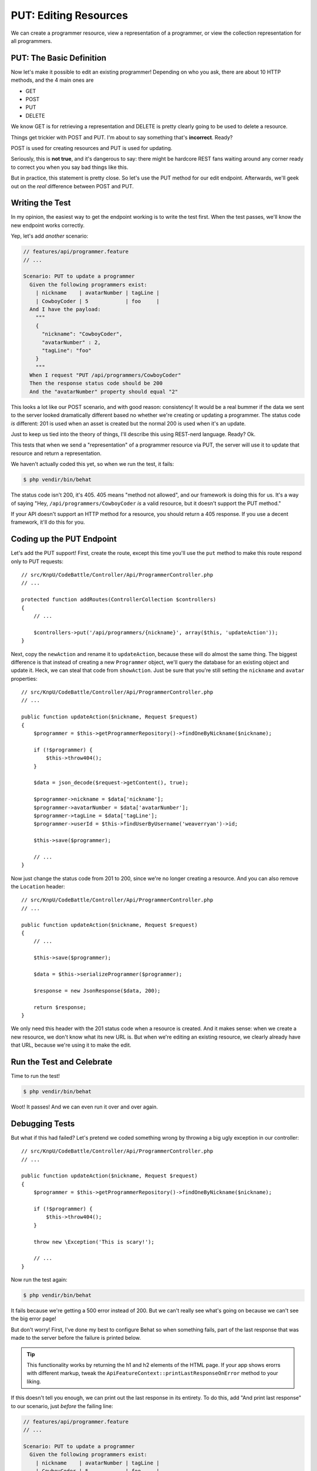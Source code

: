 PUT: Editing Resources
======================

We can create a programmer resource, view a representation of a programmer,
or view the collection representation for all programmers.

PUT: The Basic Definition
-------------------------

Now let's make it possible to edit an existing programmer! Depending on who
you ask, there are about 10 HTTP methods, and the 4 main ones are

* GET
* POST
* PUT
* DELETE

We know GET is for retrieving a representation and DELETE is pretty clearly
going to be used to delete a resource.

Things get trickier with POST and PUT. I'm about to say something that's
**incorrect**. Ready?

POST is used for creating resources and PUT is used for updating.

Seriously, this is **not true**, and it's dangerous to say: there might be
hardcore REST fans waiting around any corner ready to correct you when you
say bad things like this.

But in practice, this statement is pretty close. So let's use the PUT method
for our edit endpoint. Afterwards, we'll geek out on the *real* difference
between POST and PUT.

Writing the Test
----------------

In my opinion, the easiest way to get the endpoint working is to write the
test first. When the test passes, we'll know the new endpoint works correctly.

Yep, let's add *another* scenario:

.. code-block:: gherkin

    // features/api/programmer.feature
    // ...

    Scenario: PUT to update a programmer
      Given the following programmers exist:
        | nickname    | avatarNumber | tagLine |
        | CowboyCoder | 5            | foo     |
      And I have the payload:
        """
        {
          "nickname": "CowboyCoder",
          "avatarNumber" : 2,
          "tagLine": "foo"
        }
        """
      When I request "PUT /api/programmers/CowboyCoder"
      Then the response status code should be 200
      And the "avatarNumber" property should equal "2"

This looks a lot like our POST scenario, and with good reason: consistency!
It would be a real bummer if the data we sent to the server looked dramatically
different based no whether we're creating or updating a programmer. The status
code *is* different: 201 is used when an asset is created but the normal 200
is used when it's an update.

Just to keep us tied into the theory of things, I'll describe this using
REST-nerd language. Ready? Ok.

This tests that when we send a "representation" of a programmer resource
via PUT, the server will use it to update that resource and return a representation.

.. index::
   single: HTTP Methods; 405

We haven't actually coded this yet, so when we run the test, it fails:

.. code-block:: bash

    $ php vendir/bin/behat

The status code isn't 200, it's 405. 405 means "method not allowed", and our
framework is doing this for us. It's a way of saying "Hey, ``/api/programmers/CowboyCoder``
*is* a valid resource, but it doesn't support the PUT method."

If your API doesn't support an HTTP method for a resource, you should return
a 405 response. If you use a decent framework, it'll do this for you.

Coding up the PUT Endpoint
--------------------------

Let's add the PUT support! First, create the route, except this time you'll
use the ``put`` method to make this route respond only to PUT requests::

    // src/KnpU/CodeBattle/Controller/Api/ProgrammerController.php
    // ...

    protected function addRoutes(ControllerCollection $controllers)
    {
        // ...

        $controllers->put('/api/programmers/{nickname}', array($this, 'updateAction'));
    }

Next, copy the ``newAction`` and rename it to ``updateAction``, because these
will do almost the same thing. The biggest difference is that instead of
creating a new ``Programmer`` object, we'll query the database for an existing
object and update it. Heck, we can steal that code from ``showAction``. Just
be sure that you're still setting the ``nickname`` and ``avatar`` properties::

    // src/KnpU/CodeBattle/Controller/Api/ProgrammerController.php
    // ...

    public function updateAction($nickname, Request $request)
    {
        $programmer = $this->getProgrammerRepository()->findOneByNickname($nickname);

        if (!$programmer) {
            $this->throw404();
        }

        $data = json_decode($request->getContent(), true);

        $programmer->nickname = $data['nickname'];
        $programmer->avatarNumber = $data['avatarNumber'];
        $programmer->tagLine = $data['tagLine'];
        $programmer->userId = $this->findUserByUsername('weaverryan')->id;

        $this->save($programmer);

        // ...
    }

Now just change the status code from 201 to 200, since we're no longer creating
a resource. And you can also remove the ``Location`` header::

    // src/KnpU/CodeBattle/Controller/Api/ProgrammerController.php
    // ...

    public function updateAction($nickname, Request $request)
    {
        // ...

        $this->save($programmer);

        $data = $this->serializeProgrammer($programmer);

        $response = new JsonResponse($data, 200);

        return $response;
    }

We only need this header with the 201 status code when a resource is created.
And it makes sense: when we create a new resource, we don't know what its
new URL is. But when we're editing an existing resource, we clearly already
have that URL, because we're using it to make the edit.

Run the Test and Celebrate
--------------------------

Time to run the test!

.. code-block:: bash

    $ php vendir/bin/behat

Woot! It passes! And we can even run it over and over again.

Debugging Tests
---------------

But what if this had failed? Let's pretend we coded something wrong by throwing
a big ugly exception in our controller::

    // src/KnpU/CodeBattle/Controller/Api/ProgrammerController.php
    // ...

    public function updateAction($nickname, Request $request)
    {
        $programmer = $this->getProgrammerRepository()->findOneByNickname($nickname);

        if (!$programmer) {
            $this->throw404();
        }

        throw new \Exception('This is scary!');
        
        // ...
    }

Now run the test again:

.. code-block:: bash

    $ php vendir/bin/behat

It fails because we're getting a 500 error instead of 200. But we can't really
see what's going on because we can't see the big error page!

But don't worry! First, I've done my best to configure Behat so when something
fails, part of the last response that was made to the server before the failure
is printed below.

.. tip::

    This functionality works by returning the h1 and h2 elements of the HTML
    page. If your app shows erorrs with different markup, tweak the
    ``ApiFeatureContext::printLastResponseOnError`` method to your liking.

If this doesn't tell you enough, we can print out the last response in its
entirety. To do this, add "And print last response" to our scenario, just
*before* the failing line:

.. code-block:: gherkin

    // features/api/programmer.feature
    // ...

    Scenario: PUT to update a programmer
      Given the following programmers exist:
        | nickname    | avatarNumber | tagLine |
        | CowboyCoder | 5            | foo     |
      And I have the payload:
        """
        {
          "nickname": "CowboyCoder",
          "avatarNumber" : 2,
          "tagLine": "foo"
        }
        """
      When I request "PUT /api/programmers/CowboyCoder"
      And print last response
      Then the response status code should be 200
      And the "avatarNumber" property should equal "2"

Now just re-run the test:

.. code-block:: bash

    $ php vendir/bin/behat

It may be ugly, but the entire response of the last request our test made
is printed out, including all the header information on top. Once you've
figured out and fixed the problem, just take the ``print last response``
line out and keep going!

Oh no, Duplicate Code
---------------------

Our tests are passing, but we're doing a bad job, because we're now duplicating
code between ``newAction`` and ``updateAction`` in ``ProgrammerController``!

We can do better than that! Create a new private function called ``handleRequest``
and copy the code into it that reads the request body and sets the data on
the Programmer::

    // src/KnpU/CodeBattle/Controller/Api/ProgrammerController.php
    // ...

    private function handleRequest(Request $request, Programmer $programmer)
    {
        $data = json_decode($request->getContent(), true);

        if ($data === null) {
            throw new \Exception(sprintf('Invalid JSON: '.$request->getContent()));
        }

        $programmer->nickname = $data['nickname'];
        $programmer->avatarNumber = $data['avatarNumber'];
        $programmer->tagLine = $data['tagLine'];
        $programmer->userId = $this->findUserByUsername('weaverryan')->id;
    }

Cool! Now we can just call this from ``newAction`` and ``updateAction``::

    // src/KnpU/CodeBattle/Controller/Api/ProgrammerController.php
    // ...

    public function newAction(Request $request)
    {
        $programmer = new Programmer();
        $this->handleRequest($request, $programmer);
        $this->save($programmer);
        
        // ...
    }

    public function updateAction($nickname, Request $request)
    {
        $programmer = $this->getProgrammerRepository()->findOneByNickname($nickname);

        if (!$programmer) {
            $this->throw404();
        }

        $this->handleRequest($request, $programmer);
        $this->save($programmer);

        // ...
    }

Re-run the tests to see if we broke anything:

.. code-block:: bash

    $ php vendir/bin/behat

Cool! I'm going to change how this code is written *just* a little bit so
that it's even more dynamic::

    // src/KnpU/CodeBattle/Controller/Api/ProgrammerController.php
    // ...

    private function handleRequest(Request $request, Programmer $programmer)
    {
        $data = json_decode($request->getContent(), true);

        if ($data === null) {
            throw new \Exception(sprintf('Invalid JSON: '.$request->getContent()));
        }

        // determine which properties should be changeable on this request
        $apiProperties = array('nickname', 'avatarNumber', 'tagLine');

        // update the properties
        foreach ($apiProperties as $property) {
            $val = isset($data[$property]) ? $data[$property] : null;
            $programmer->$property = $val;
        }

        $programmer->userId = $this->findUserByUsername('weaverryan')->id;
    }

There's nothing important in this change, but it'll make some future changes
easier to understand. If you're using a form library or have a fancier ORM,
you might be able to do something like this much easier than I am.

Your Representation Doesn't need to be the same between GET and POST
--------------------------------------------------------------------

So far, the representation of a programmer that we send in our PUT request
exactly matches the representation the server sends us in a GET request.
But it does't need to be this way. It would be perfectly legal to design
our API so that we have an ``avatarNumber`` field when we POST or PUT a programmer,
but then get back an ``avatarURL`` when we GET that same programmer resource.

The point is that I don't want you to feel like the data your API receives
needs to look exactly like the data you send back. Nope. Both are just *representations*
of a resource.

With that said, if you make the representations inconsistent for no reasons,
your API users will hunt you down with pitchforks. So if you expect ``avatarNumber``
in the POST body, don't send bck ``avatar_number`` in the GET request. That's
just mean.

Immutable Properties
--------------------

In our API, the programmer's nickname is its unique, primary key. So, I don't
really want it to be editable. In other words, even though the response representation
of a programmer resource will contain a ``nickname`` property, a PUT request
to update it should *not* have this field. It's a small examle of how the
same programmer resource may be represented differently in different situations.

Let's first add to our scenario to test that even if we send a ``nickname``
field, the resource's nickname doesn't change:

.. code-block:: gherkin

    # features/api/programmer.feature
    # ...

    Scenario: PUT to update a programmer
      # ...
      And I have the payload:
        """
        {
          "nickname": "CowgirlCoder",
          "avatarNumber" : 2,
          "tagLine": "foo"
        }
        """
      # ...
      But the "nickname" property should equal "CowboyCoder"

Run the test first to make sure it's failing. Next, let's update the ``handleRequest``
function to only set the ``nickname`` on a *new* Programmer::

    private function handleRequest(Request $request, Programmer $programmer)
    {
        $data = json_decode($request->getContent(), true);
        $isNew = !$programmer->id;

        if ($data === null) {
            throw new \Exception(sprintf('Invalid JSON: '.$request->getContent()));
        }

        // determine which properties should be changeable on this request
        $apiProperties = array('avatarNumber', 'tagLine');
        if ($isNew) {
            $apiProperties[] = 'nickname';
        }
        
        // ...
    }

Now run the test:

.. code-block:: bash

    $ php vendir/bin/behat

Perfect! We've decided just to ignore these "extra" properties. You could
also decide to return an error response instead. It just depends on if your
taste. What we did here is easier to use, but our client may also not notice
that we're ignoring some of the submitted data. We'll talk about error responses
in a few minutes.

POST versus PUT
---------------

POST versus PUT: one of those conversations you try *not* to have. It leads
to fights, flamewars, and sadness. People are passionate about REST, and
this is one of this really sensitive topics.

First, you can read the technical descriptions in the `rfc2616`_ document
I mentioned earlier. It's actually pretty cool stuff.

Safe Methods
~~~~~~~~~~~~

First, each HTTP method is said to be "safe" or "unsafe". An HTTP method
is "safe" if using it doesn't modify anything on the server. Ok, yes, logs
will be written and maybe analytics will write data, but "safe" methods should
never modify any data. GET and HEAD are "safe" methods.

Making a request with an unsafe methods - like POST, PUT and DELETE - *does*
change data. Actually, an unsafe request *may not* change anything, for example
if you update a programmer's ``avatarNumber`` to the value it already has.

But the point is that if a client uses an unsafe method, it knows that this
method may have consequences. But if it uses a safe method, that request
won't ever have consequences. You could of course write an API that violates
this. But that's dishonest - like showing a picture of ice cream and then
giving people broccoli. I like brocolli, but don't be a jerk.

Being "safe" affects caching. Safe requests can be cached by a client, but
unsafe requests can't be. But caching is a whole different topic!

Idempotent
~~~~~~~~~~

Within the unsafe methods, we have to talk about the famous "idempotency".
A request is idempotent if the side effects of making the request 1 time
is the same as making the request 2, 3, 4, or 1000 times. PUT and DELETE
are idempotent, POST is not.

For example, if we make the PUT request from our test once, it updates the
``avatarNumber`` to 2. If we make it again, the ``avatarNumber`` will still
be 2. If we make the PUT request 1 time or 10 times, the server always results
in the same state.

Now think about the POST request in our test, and imagine for a second that
the ``nickname`` doesn't have to be unique, because the detail clouds things
here unnecessarily.

If we make the request once, it would create a programmer, if we make it again,
it'll create *another* programmer. So making the request 10 times is not
the same as making it just once. This is *not* idempotent.

Now you can see why it *seems* right to say that POST creates resources and
PUT updates them.

POST or PUT? The 2 Rules of PUT
~~~~~~~~~~~~~~~~~~~~~~~~~~~~~~~

Other than PATCH, which is an edge case we'll discuss next, if you're building
an endpoint that will modify data, it should use a POST or PUT method.

Deciding between POST and PUT is easy: use PUT if and only if the endpoint
will follow these 2 rules:

1. The endpoint must be idempotent, so safe to redo the request over and
   over again;

2. The URI must be the address to the resource being updated.

When we use PUT, we're saying that we want the resource that we're sending
in our request to be stored at the given URI. We're literally "putting" the
resource at this address.

This is what we're doing when we PUT to ``/api/programmers/CowboyCoder``.
This results in an update because ``CowboyCoder`` already exists. But imagine
if we changed our controller code so that if ``CowboyCoder`` didn't exist,
it would be created. Yes, that would *still* be a PUT: we're putting the
resource at this URI. Because of this, PUT is usually thought of as an update,
but it could also be used to create resources. You may never use PUT this
way, but keep this difference in mind.

Practically speaking, if your endpoint is idempotent and the result is that
you're setting the value of the resource in your URI, use PUT. Otherwise,
use POST.

Technically speaking, we *could* support making a PUT request to ``/programmers``.
But if we did and we followed the rules of PUT, we'd expect the client to
pass us a colletion of programmers, and we'd replace the entire collection
with this new one. 

We'll look at some more complex PUT and POST examples later, but this lays
the groundwork. 

POST and Non-Idempotency
~~~~~~~~~~~~~~~~~~~~~~~~

POST is not idempotent, so making a POST request more than one time *may*
have additional side effects, like creating a second, third and fourth user.
But the key word here is *may*. Just because an endpoint uses POST doesn't
mean that it *must* have side effects on every request. It just *might* have
side effects.

When choosing between PUT and POST, don't just say "this request is idempotent,
it must be PUT!". Instead, look at the above 2 rules for put. If it fails
one of those, use POST: even if the endpoint is idempotent.

NOTES
-----

- I think there's way too much theory at the end - should move some of this
    later to when we run into it more directly

.. _`rfc2616`: http://www.w3.org/Protocols/rfc2616/rfc2616.html

